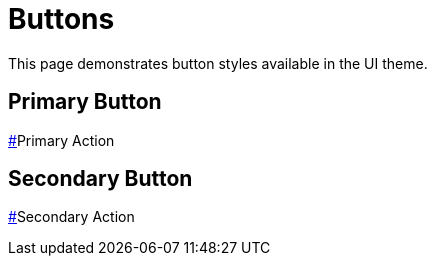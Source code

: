 = Buttons

This page demonstrates button styles available in the UI theme.

== Primary Button

[.button.button-primary]
link:#[]Primary Action

== Secondary Button

[.button]
link:#[]Secondary Action
